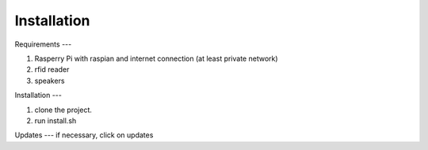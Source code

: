 Installation
====

Requirements
---

#. Rasperry Pi with raspian and internet connection (at least private network)
#. rfid reader
#. speakers

Installation
---

#. clone the project.
#. run install.sh

Updates
---
if necessary, click on updates

